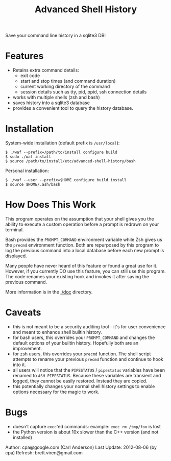 #+TITLE: Advanced Shell History

Save your command line history in a sqlite3 DB!

* Features

- Retains extra command details:
   - exit code
   - start and stop times (and command duration)
   - current working directory of the command
   - session details such as tty, pid, ppid, ssh connection details
- works with multiple shells (zsh and bash)
- saves history into a sqlite3 database
- provides a convenient tool to query the history database.

* Installation

System-wide installation (default prefix is =/usr/local=):

#+BEGIN_EXAMPLE
  $ ./waf --prefix=/path/to/install configure build
  $ sudo ./waf install
  $ source /path/to/install/etc/advanced-shell-history/bash
#+END_EXAMPLE

Personal installation: 

#+BEGIN_EXAMPLE
  $ ./waf --user --prefix=$HOME configure build install
  $ source $HOME/.ash/bash
#+END_EXAMPLE

* How Does This Work

This program operates on the assumption that your shell gives you the ability
to execute a custom operation before a prompt is redrawn on your terminal.

Bash provides the =PROMPT_COMMAND= environment variable while Zsh gives us the
=precmd= environment function.  Both are repurposed by this program to log the
previous command into a local database before each new prompt is displayed.

Many people have never heard of this feature or found a great use for it.
However, if you currently DO use this feature, you can still use this program.
The code renames your existing hook and invokes it after saving the previous
command.

More information is in the [[./doc]] directory.

* Caveats

- this is not meant to be a security auditing tool - it's for user
  convenience and meant to enhance shell builtin history.
- for bash users, this overrides your =PROMPT_COMMAND= and changes the
  default options of your builtin history.  Hopefully both are an
  improvement.
- for zsh users, this overrides your =precmd= function.  The shell
  script attempts to rename your previous =precmd= function and continue
  to hook into it.
- all users will notice that the =PIPESTATUS= / =pipestatus= variables
  have been renamed to =ASH_PIPESTATUS=.  Because these variables are
  transient and logged, they cannot be easily restored.  Instead they
  are copied.
- this potentially changes your normal shell history settings to
  enable options necessary for the magic to work.

* Bugs
- doesn't capture =exec='ed commands: example: =exec rm /tmp/foo= is lost
- the Python version is about 10x slower than the C++ version (and not installed)

Author: cpa@google.com (Carl Anderson)
Last Update: 2012-08-06 (by cpa)
Refresh: brett.viren@gmail.com
